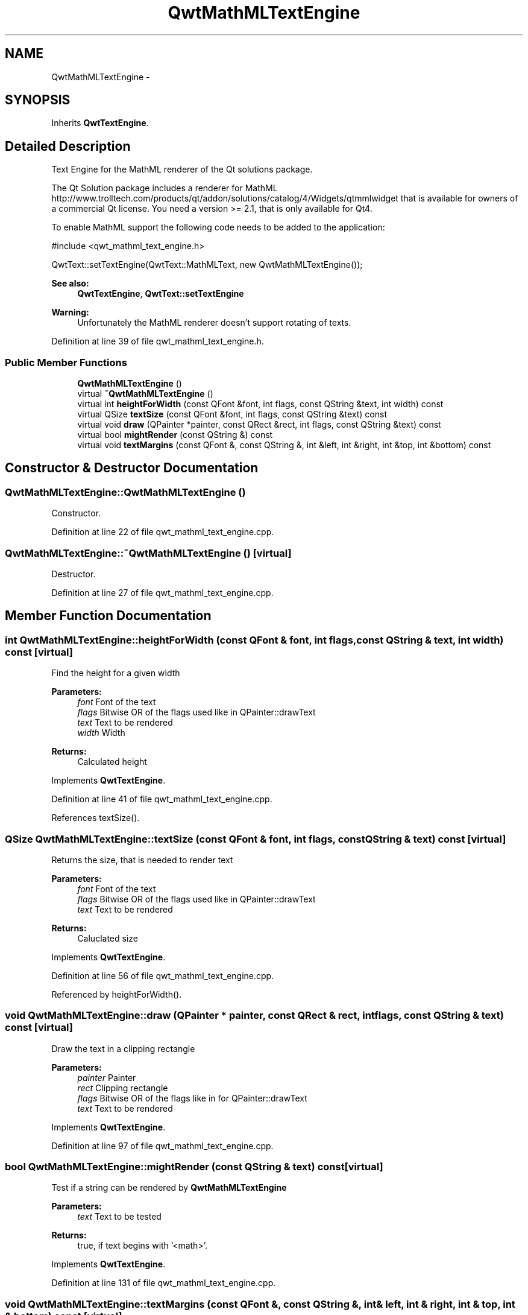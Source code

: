 .TH "QwtMathMLTextEngine" 3 "24 May 2008" "Version 5.1.1" "Qwt User's Guide" \" -*- nroff -*-
.ad l
.nh
.SH NAME
QwtMathMLTextEngine \- 
.SH SYNOPSIS
.br
.PP
Inherits \fBQwtTextEngine\fP.
.PP
.SH "Detailed Description"
.PP 
Text Engine for the MathML renderer of the Qt solutions package. 

The Qt Solution package includes a renderer for MathML http://www.trolltech.com/products/qt/addon/solutions/catalog/4/Widgets/qtmmlwidget that is available for owners of a commercial Qt license. You need a version >= 2.1, that is only available for Qt4.
.PP
To enable MathML support the following code needs to be added to the application: 
.PP
.nf

#include <qwt_mathml_text_engine.h>

QwtText::setTextEngine(QwtText::MathMLText, new QwtMathMLTextEngine());
  
.fi
.PP
.PP
\fBSee also:\fP
.RS 4
\fBQwtTextEngine\fP, \fBQwtText::setTextEngine\fP 
.RE
.PP
\fBWarning:\fP
.RS 4
Unfortunately the MathML renderer doesn't support rotating of texts. 
.RE
.PP

.PP
Definition at line 39 of file qwt_mathml_text_engine.h.
.SS "Public Member Functions"

.in +1c
.ti -1c
.RI "\fBQwtMathMLTextEngine\fP ()"
.br
.ti -1c
.RI "virtual \fB~QwtMathMLTextEngine\fP ()"
.br
.ti -1c
.RI "virtual int \fBheightForWidth\fP (const QFont &font, int flags, const QString &text, int width) const"
.br
.ti -1c
.RI "virtual QSize \fBtextSize\fP (const QFont &font, int flags, const QString &text) const"
.br
.ti -1c
.RI "virtual void \fBdraw\fP (QPainter *painter, const QRect &rect, int flags, const QString &text) const"
.br
.ti -1c
.RI "virtual bool \fBmightRender\fP (const QString &) const"
.br
.ti -1c
.RI "virtual void \fBtextMargins\fP (const QFont &, const QString &, int &left, int &right, int &top, int &bottom) const"
.br
.in -1c
.SH "Constructor & Destructor Documentation"
.PP 
.SS "QwtMathMLTextEngine::QwtMathMLTextEngine ()"
.PP
Constructor. 
.PP
Definition at line 22 of file qwt_mathml_text_engine.cpp.
.SS "QwtMathMLTextEngine::~QwtMathMLTextEngine ()\fC [virtual]\fP"
.PP
Destructor. 
.PP
Definition at line 27 of file qwt_mathml_text_engine.cpp.
.SH "Member Function Documentation"
.PP 
.SS "int QwtMathMLTextEngine::heightForWidth (const QFont & font, int flags, const QString & text, int width) const\fC [virtual]\fP"
.PP
Find the height for a given width
.PP
\fBParameters:\fP
.RS 4
\fIfont\fP Font of the text 
.br
\fIflags\fP Bitwise OR of the flags used like in QPainter::drawText 
.br
\fItext\fP Text to be rendered 
.br
\fIwidth\fP Width
.RE
.PP
\fBReturns:\fP
.RS 4
Calculated height 
.RE
.PP

.PP
Implements \fBQwtTextEngine\fP.
.PP
Definition at line 41 of file qwt_mathml_text_engine.cpp.
.PP
References textSize().
.SS "QSize QwtMathMLTextEngine::textSize (const QFont & font, int flags, const QString & text) const\fC [virtual]\fP"
.PP
Returns the size, that is needed to render text
.PP
\fBParameters:\fP
.RS 4
\fIfont\fP Font of the text 
.br
\fIflags\fP Bitwise OR of the flags used like in QPainter::drawText 
.br
\fItext\fP Text to be rendered
.RE
.PP
\fBReturns:\fP
.RS 4
Caluclated size 
.RE
.PP

.PP
Implements \fBQwtTextEngine\fP.
.PP
Definition at line 56 of file qwt_mathml_text_engine.cpp.
.PP
Referenced by heightForWidth().
.SS "void QwtMathMLTextEngine::draw (QPainter * painter, const QRect & rect, int flags, const QString & text) const\fC [virtual]\fP"
.PP
Draw the text in a clipping rectangle
.PP
\fBParameters:\fP
.RS 4
\fIpainter\fP Painter 
.br
\fIrect\fP Clipping rectangle 
.br
\fIflags\fP Bitwise OR of the flags like in for QPainter::drawText 
.br
\fItext\fP Text to be rendered 
.RE
.PP

.PP
Implements \fBQwtTextEngine\fP.
.PP
Definition at line 97 of file qwt_mathml_text_engine.cpp.
.SS "bool QwtMathMLTextEngine::mightRender (const QString & text) const\fC [virtual]\fP"
.PP
Test if a string can be rendered by \fBQwtMathMLTextEngine\fP
.PP
\fBParameters:\fP
.RS 4
\fItext\fP Text to be tested 
.RE
.PP
\fBReturns:\fP
.RS 4
true, if text begins with '<math>'. 
.RE
.PP

.PP
Implements \fBQwtTextEngine\fP.
.PP
Definition at line 131 of file qwt_mathml_text_engine.cpp.
.SS "void QwtMathMLTextEngine::textMargins (const QFont &, const QString &, int & left, int & right, int & top, int & bottom) const\fC [virtual]\fP"
.PP
Return margins around the texts
.PP
\fBParameters:\fP
.RS 4
\fIleft\fP Return 0 
.br
\fIright\fP Return 0 
.br
\fItop\fP Return 0 
.br
\fIbottom\fP Return 0 
.RE
.PP

.PP
Implements \fBQwtTextEngine\fP.
.PP
Definition at line 83 of file qwt_mathml_text_engine.cpp.

.SH "Author"
.PP 
Generated automatically by Doxygen for Qwt User's Guide from the source code.
